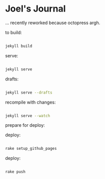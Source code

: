* Joel's Journal

... recently reworked because octopress argh.


to build:
#+BEGIN_SRC sh

  jekyll build

#+END_SRC

serve:
#+BEGIN_SRC sh

  jekyll serve

#+END_SRC

drafts:

#+BEGIN_SRC sh

  jekyll serve --drafts

#+END_SRC

recompile with changes:

#+BEGIN_SRC sh

  jekyll serve --watch

#+END_SRC


prepare for deploy:

deploy:
#+BEGIN_SRC sh

  rake setup_github_pages

#+END_SRC


deploy:
#+BEGIN_SRC sh

  rake push

#+END_SRC
